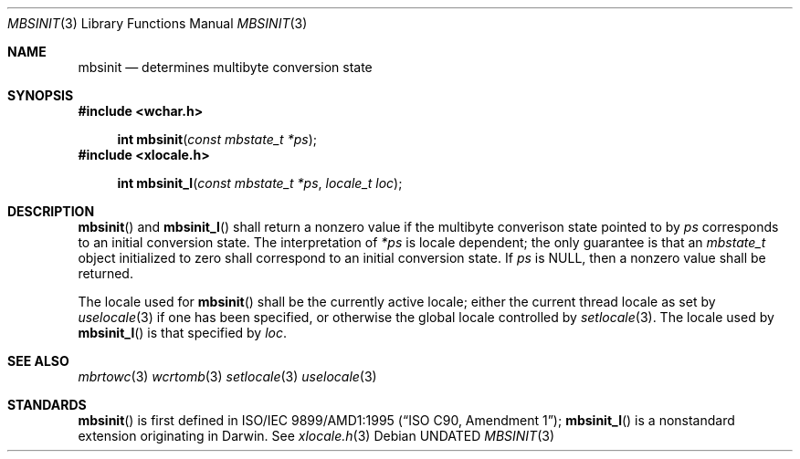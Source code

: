 .\" This file is part of the Public Domain C Library (PDCLib).
.\" Permission is granted to use, modify, and / or redistribute at will.
.\"
.Dd
.Dt MBSINIT 3
.Os
.\"
.Sh NAME
.Nm mbsinit
.Nd determines multibyte conversion state
.\"
.Sh SYNOPSIS
.In wchar.h
.Fn "int mbsinit" "const mbstate_t *ps"
.In xlocale.h
.Fn "int mbsinit_l" "const mbstate_t *ps" "locale_t loc"
.\"
.Sh DESCRIPTION
.Fn mbsinit 
and
.Fn mbsinit_l 
shall return a nonzero value if the multibyte converison state pointed to by
.Va ps
corresponds to an initial conversion state. The interpretation of 
.Va *ps
is locale dependent; the only guarantee is that an
.Vt mbstate_t
object initialized to zero shall correspond to an initial conversion state. If
.Va ps
is
.Dv NULL ,
then a nonzero value shall be returned.
.\"
.Pp
The locale used for 
.Fn mbsinit
shall be the currently active locale; either the current thread locale as set by
.Xr uselocale 3
if one has been specified, or otherwise the global locale controlled by
.Xr setlocale 3 .
The locale used by 
.Fn mbsinit_l
is that specified by
.Va loc .
.\"
.Sh SEE ALSO
.Xr mbrtowc 3
.Xr wcrtomb 3
.Xr setlocale 3
.Xr uselocale 3
.\"
.Sh STANDARDS
.Fn mbsinit
is first defined in
.St -isoC-amd1 ;
.Fn mbsinit_l
is a nonstandard extension originating in Darwin. See
.Xr xlocale.h 3